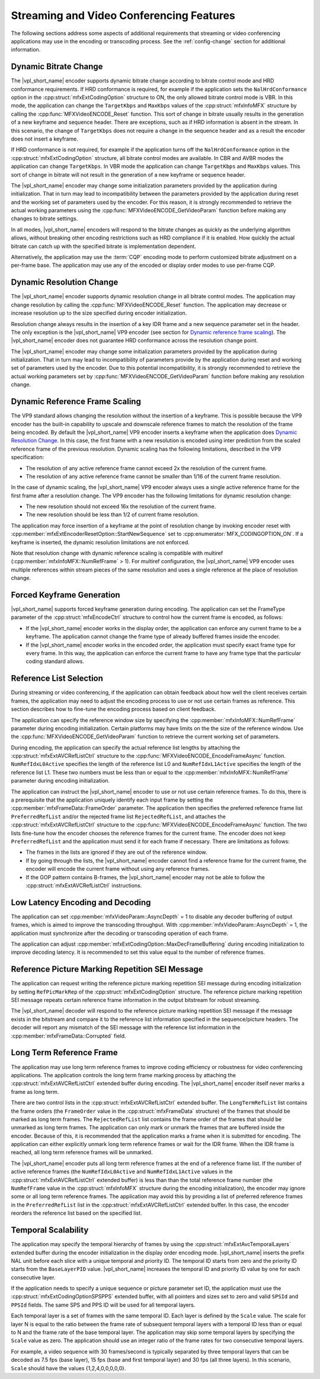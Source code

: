 .. SPDX-FileCopyrightText: 2019-2020 Intel Corporation
..
.. SPDX-License-Identifier: CC-BY-4.0

.. _stream_vid_conf_features:

=========================================
Streaming and Video Conferencing Features
=========================================

The following sections address some aspects of additional requirements that
streaming or video conferencing applications may use in the encoding or
transcoding process. See the :ref:`config-change` section for additional
information.

----------------------
Dynamic Bitrate Change
----------------------

The |vpl_short_name| encoder supports dynamic bitrate change according to bitrate control mode
and HRD conformance requirements. If HRD conformance is required, for example if
the application sets the ``NalHrdConformance`` option in the
:cpp:struct:`mfxExtCodingOption` structure to ON, the only allowed
bitrate control mode is VBR. In this mode, the application can change the
``TargetKbps`` and ``MaxKbps`` values of the :cpp:struct:`mfxInfoMFX` structure
by calling the  :cpp:func:`MFXVideoENCODE_Reset` function. This sort of change in
bitrate usually results in the generation of a new keyframe and sequence header.
There are exceptions, such as if HRD information is absent in the stream.
In this scenario, the change of ``TargetKbps`` does not require a change in the
sequence header and as a result the encoder does not insert a keyframe.

If HRD conformance is not required, for example if the application turns off
the ``NalHrdConformance`` option in the :cpp:struct:`mfxExtCodingOption`
structure, all bitrate control modes are available. In CBR and AVBR modes the
application can change ``TargetKbps``. In VBR mode the application can change
``TargetKbps`` and ``MaxKbps`` values. This sort of change in bitrate will not
result in the generation of a new keyframe or sequence header.

The |vpl_short_name| encoder may change some initialization parameters provided by the
application during initialization. That in turn may lead to incompatibility
between the parameters provided by the application during reset and the working set
of parameters used by the encoder. For this reason, it is strongly recommended
to retrieve the actual working parameters using the
:cpp:func:`MFXVideoENCODE_GetVideoParam` function before making any changes to
bitrate settings.

In all modes, |vpl_short_name| encoders will respond to the bitrate changes as quickly as
the underlying algorithm allows, without breaking other encoding restrictions
such as HRD compliance if it is enabled. How quickly the actual bitrate can catch
up with the specified bitrate is implementation dependent.

Alternatively, the application may use the :term:`CQP` encoding mode to perform
customized bitrate adjustment on a per-frame base. The application may use any
of the encoded or display order modes to use per-frame CQP.

-------------------------
Dynamic Resolution Change
-------------------------

The |vpl_short_name| encoder supports dynamic resolution change in all bitrate control modes.
The application may change resolution by calling the :cpp:func:`MFXVideoENCODE_Reset`
function. The application may decrease or increase resolution up to the size
specified during encoder initialization.

Resolution change always results in the insertion of a key IDR frame and a new
sequence parameter set in the header. The only exception is the |vpl_short_name| VP9 encoder
(see section for `Dynamic reference frame scaling`_). The |vpl_short_name| encoder does not
guarantee HRD conformance across the resolution change point.

The |vpl_short_name| encoder may change some initialization parameters provided by the
application during initialization. That in turn may lead to incompatibility of
parameters provide by the application during reset and working set of parameters
used by the encoder. Due to this potential incompatibility, it is strongly
recommended to retrieve the actual working parameters set by
:cpp:func:`MFXVideoENCODE_GetVideoParam` function before making any resolution
change.

-------------------------------
Dynamic Reference Frame Scaling
-------------------------------

The VP9 standard allows changing the resolution without the insertion of a
keyframe. This is possible because the VP9 encoder has the built-in capability
to upscale and downscale reference frames to match the resolution of the frame
being encoded. By default the |vpl_short_name| VP9 encoder inserts a keyframe when the
application does `Dynamic Resolution Change`_. In this case, the first frame
with a new resolution is encoded using inter prediction from the scaled reference
frame of the previous resolution. Dynamic scaling has the following limitations,
described in the VP9 specification:

* The resolution of any active reference frame cannot exceed 2x the resolution
  of the current frame.
* The resolution of any active reference frame cannot be smaller than 1/16 of
  the current frame resolution.

In the case of dynamic scaling, the |vpl_short_name| VP9 encoder always uses a single active
reference frame for the first frame after a resolution change. The VP9
encoder has the following limitations for dynamic resolution change:

* The new resolution should not exceed 16x the resolution of the current frame.
* The new resolution should be less than 1/2 of current frame resolution.

The application may force insertion of a keyframe at the point of resolution
change by invoking encoder reset with :cpp:member:`mfxExtEncoderResetOption::StartNewSequence`
set to :cpp:enumerator:`MFX_CODINGOPTION_ON`. If a keyframe is inserted, the
dynamic resolution limitations are not enforced.

Note that resolution change with dynamic reference scaling is compatible with
multiref (:cpp:member:`mfxInfoMFX::NumRefFrame` > 1). For multiref
configuration, the |vpl_short_name| VP9 encoder uses multiple references within stream pieces
of the same resolution and uses a single reference at the place of resolution
change.

---------------------------
Forced Keyframe Generation
---------------------------

|vpl_short_name| supports forced keyframe generation during encoding. The application
can set the FrameType parameter of the :cpp:struct:`mfxEncodeCtrl` structure to
control how the current frame is encoded, as follows:

- If the |vpl_short_name| encoder works in the display order, the application can enforce any
  current frame to be a keyframe. The application cannot change the frame type
  of already buffered frames inside the encoder.
- If the |vpl_short_name| encoder works in the encoded order, the application must specify
  exact frame type for every frame. In this way, the application can enforce the
  current frame to have any frame type that the particular coding standard allows.

.. _sec_reference_list_selection:

------------------------
Reference List Selection
------------------------

During streaming or video conferencing, if the application can obtain feedback
about how well the client receives certain frames, the application may need to
adjust the encoding process to use or not use certain frames as reference. This
section describes how to fine-tune the encoding process based on client feedback.

The application can specify the reference window size by specifying the
:cpp:member:`mfxInfoMFX::NumRefFrame` parameter during encoding initialization.
Certain platforms may have limits on the the size of the reference window. Use the
:cpp:func:`MFXVideoENCODE_GetVideoParam` function to retrieve the current working
set of parameters.

During encoding, the application can specify the actual reference list lengths
by attaching the :cpp:struct:`mfxExtAVCRefListCtrl` structure to the
:cpp:func:`MFXVideoENCODE_EncodeFrameAsync` function. ``NumRefIdxL0Active``
specifies the length of the reference list L0 and ``NumRefIdxL1Active`` specifies
the length of the reference list L1. These two numbers must be less than or equal
to the :cpp:member:`mfxInfoMFX::NumRefFrame` parameter during encoding initialization.

The application can instruct the |vpl_short_name| encoder to use or not use certain reference
frames. To do this, there is a prerequisite that the application uniquely
identify each input frame by setting the :cpp:member:`mfxFrameData::FrameOrder`
parameter. The application then specifies the preferred reference frame list
``PreferredRefList`` and/or the rejected frame list ``RejectedRefList``, and
attaches the :cpp:struct:`mfxExtAVCRefListCtrl` structure to the
:cpp:func:`MFXVideoENCODE_EncodeFrameAsync` function. The two lists fine-tune how
the encoder chooses the reference frames for the current frame.
The encoder does not keep ``PreferredRefList`` and the application must send it
for each frame if necessary. There are limitations as follows:

- The frames in the lists are ignored if they are out of the reference window.
- If by going through the lists, the |vpl_short_name| encoder cannot find a reference frame
  for the current frame, the encoder will encode the current frame without
  using any reference frames.
- If the GOP pattern contains B-frames, the |vpl_short_name| encoder may not be able to follow
  the :cpp:struct:`mfxExtAVCRefListCtrl` instructions.

---------------------------------
Low Latency Encoding and Decoding
---------------------------------

The application can set :cpp:member:`mfxVideoParam::AsyncDepth` = 1 to disable
any decoder buffering of output frames, which is aimed to improve the transcoding
throughput. With :cpp:member:`mfxVideoParam::AsyncDepth` = 1, the application
must synchronize after the decoding or transcoding operation of each frame.

The application can adjust :cpp:member:`mfxExtCodingOption::MaxDecFrameBuffering`
during encoding initialization to improve decoding latency. It is recommended to
set this value equal to the number of reference frames.

------------------------------------------------
Reference Picture Marking Repetition SEI Message
------------------------------------------------

The application can request writing the reference picture marking repetition SEI
message during encoding initialization by setting ``RefPicMarkRep`` of the
:cpp:struct:`mfxExtCodingOption` structure. The reference picture marking
repetition SEI message repeats certain reference frame information in the output
bitstream for robust streaming.

The |vpl_short_name| decoder will respond to the reference picture marking repetition SEI
message if the message exists in the bitstream and compare it to the reference
list information specified in the sequence/picture headers. The decoder will
report any mismatch of the SEI message with the reference list information in
the :cpp:member:`mfxFrameData::Corrupted` field.

.. _sec_long_term_reference_frame:

-------------------------
Long Term Reference Frame
-------------------------

The application may use long term reference frames to improve coding efficiency
or robustness for video conferencing applications. The application controls the
long term frame marking process by attaching the :cpp:struct:`mfxExtAVCRefListCtrl`
extended buffer during encoding. The |vpl_short_name| encoder itself never marks a frame as
long term.

There are two control lists in the :cpp:struct:`mfxExtAVCRefListCtrl` extended
buffer. The ``LongTermRefList`` list contains the frame orders (the ``FrameOrder``
value in the :cpp:struct:`mfxFrameData` structure) of the frames that should be
marked as long term frames. The ``RejectedRefList`` list contains the frame order
of the frames that should be unmarked as long term frames. The application can
only mark or unmark the frames that are buffered inside the encoder. Because of
this, it is recommended that the application marks a frame when it is submitted
for encoding. The application can either explicitly unmark long term reference
frames or wait for the IDR frame. When the IDR frame is reached, all long term
reference frames will be unmarked.

The |vpl_short_name| encoder puts all long term reference frames at the end of a reference
frame list. If the number of active reference frames (the ``NumRefIdxL0Active``
and ``NumRefIdxL1Active`` values in the :cpp:struct:`mfxExtAVCRefListCtrl`
extended buffer) is less than than the total reference frame number (the
``NumRefFrame`` value in the :cpp:struct:`mfxInfoMFX` structure during the
encoding initialization), the encoder may ignore some or all long term
reference frames. The application may avoid this by providing a list of preferred
reference frames in the ``PreferredRefList`` list in the
:cpp:struct:`mfxExtAVCRefListCtrl` extended buffer. In this case, the encoder
reorders the reference list based on the specified list.

--------------------
Temporal Scalability
--------------------

The application may specify the temporal hierarchy of frames by using the
:cpp:struct:`mfxExtAvcTemporalLayers` extended buffer during the encoder
initialization in the display order encoding mode. |vpl_short_name| inserts the prefix
NAL unit before each slice with a unique temporal and priority ID. The temporal
ID starts from zero and the priority ID starts from the ``BaseLayerPID`` value.
|vpl_short_name| increases the temporal ID and priority ID value by one for each
consecutive layer.

If the application needs to specify a unique sequence or picture parameter set
ID, the application must use the :cpp:struct:`mfxExtCodingOptionSPSPPS`
extended buffer, with all pointers and sizes set to zero and valid
``SPSId`` and ``PPSId`` fields. The same SPS and PPS ID will be used for all
temporal layers.

Each temporal layer is a set of frames with the same temporal ID. Each layer is
defined by the ``Scale`` value. The scale for layer N is equal to the ratio
between the frame rate of subsequent temporal layers with a temporal ID less
than or equal to N and the frame rate of the base temporal layer. The application
may skip some temporal layers by specifying the ``Scale`` value as zero. The
application should use an integer ratio of the frame rates for two consecutive
temporal layers.

For example, a video sequence with 30 frames/second is typically separated by
three temporal layers that can be decoded as 7.5 fps (base layer), 15 fps (base
and first temporal layer) and 30 fps (all three layers). In this scenario,
``Scale`` should have the values {1,2,4,0,0,0,0,0}.
